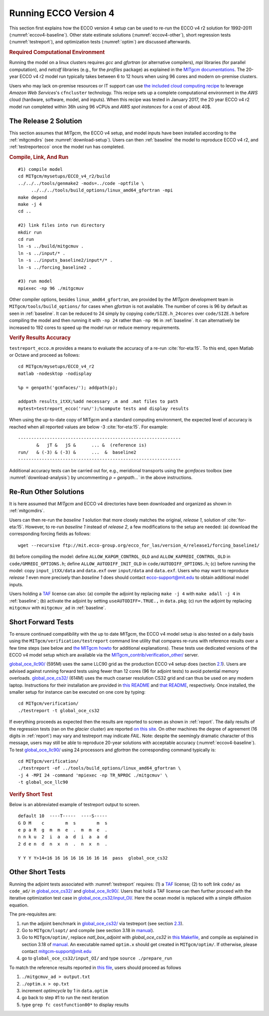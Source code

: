 
.. _runs:

Running ECCO Version 4
**********************

This section first explains how the ECCO version 4 setup can be used to re-run the ECCO v4 r2 solution for 1992–2011 (:numref:`eccov4-baseline`). Other state estimate solutions (:numref:`eccov4-other`), short regression tests (:numref:`testreport`), and optimization tests (:numref:`optim`) are discussed afterwards. 

.. _computers:

.. rubric:: Required Computational Environment

Running the model on a linux clusters requires `gcc` and `gfortran` (or alternative compilers), `mpi` libraries (for parallel computation), and `netcdf` libraries (e.g., for the `profiles` package) as explained in the `MITgcm documentations <http://mitgcm.org/public/docs.html>`__. The 20-year ECCO v4 r2 model run typically takes between 6 to 12 hours when using 96 cores and modern on-premise clusters.

Users who may lack on-premise resources or IT support can use `the included cloud computing recipe <https://github.com/gaelforget/ECCO_v4_r2/tree/master/example_scripts/>`__ to leverage `Amazon Web Services`'s ``cfncluster`` technology. This recipe sets up a complete computational environment in the `AWS` cloud (hardware, software, model, and inputs). When this recipe was tested in January 2017, the 20 year ECCO v4 r2 model run completed within 36h using 96 vCPUs and `AWS spot instances` for a cost of about 40$. 

.. _eccov4-baseline:

The Release 2 Solution
----------------------

This section assumes that `MITgcm`, the ECCO v4 setup, and model inputs have been installed according to the :ref:`mitgcmdirs` (see :numref:`download-setup`). Users can then :ref:`baseline` the model to reproduce ECCO v4 r2, and :ref:`testreportecco` once the model run has completed.

.. _baseline:

.. rubric:: Compile, Link, And Run

::

    #1) compile model
    cd MITgcm/mysetups/ECCO_v4_r2/build
    ../../../tools/genmake2 -mods=../code -optfile \
         ../../../tools/build_options/linux_amd64_gfortran -mpi
    make depend
    make -j 4
    cd ..

    #2) link files into run directory
    mkdir run
    cd run
    ln -s ../build/mitgcmuv .
    ln -s ../input/* .
    ln -s ../inputs_baseline2/input*/* .
    ln -s ../forcing_baseline2 .

    #3) run model
    mpiexec -np 96 ./mitgcmuv

Other compiler options, besides ``linux_amd64_gfortran``, are provided by the `MITgcm` development team in ``MITgcm/tools/build_options/`` for cases when `gfortran` is not available. The number of cores is 96 by default as seen in :ref:`baseline`. It can be reduced to 24 simply by copying ``code/SIZE.h_24cores`` over ``code/SIZE.h`` before compiling the model and then running it with ``-np 24`` rather than ``-np 96`` in :ref:`baseline`. It can alternatively be increased to 192 cores to speed up the model run or reduce memory requirements.

.. _testreportecco:

.. rubric:: Verify Results Accuracy

``testreport_ecco.m`` provides a means to evaluate the accuracy of a re-run :cite:`for-eta:15`. To this end, open Matlab or Octave and proceed as follows:

::


    cd MITgcm/mysetups/ECCO_v4_r2
    matlab -nodesktop -nodisplay

    %p = genpath('gcmfaces/'); addpath(p); 

    addpath results_itXX;%add necessary .m and .mat files to path
    mytest=testreport_ecco('run/');%compute tests and display results

When using the up-to-date copy of MITgcm and a standard computing environment, the expected level of accuracy is reached when all reported values are below -3 :cite:`for-eta:15`. For example:

::

    --------------------------------------------------------------
           &   jT &   jS &      ... &  (reference is)
    run/   & (-3) & (-3) &      ...  &  baseline2      
    --------------------------------------------------------------

Additional accuracy tests can be carried out for, e.g., meridional transports using the `gcmfaces` toolbox (see :numref:`download-analysis`) by uncommenting `p = genpath...`` in the above instructions.

.. _eccov4-other:

Re-Run Other Solutions
----------------------

It is here assumed that `MITgcm` and ECCO v4 directories have been downloaded and organized as shown in :ref:`mitgcmdirs`. 

Users can then re-run the `baseline 1` solution that more closely matches the original, `release 1`, solution of :cite:`for-eta:15`. However, to re-run `baseline 1` instead of `release 2`, a few modifications to the setup are needed: (a) download the corresponding forcing fields as follows:

::

    wget --recursive ftp://mit.ecco-group.org/ecco_for_las/version_4/release1/forcing_baseline1/

(b) before compiling the model: define ``ALLOW_KAPGM_CONTROL_OLD`` and
``ALLOW_KAPREDI_CONTROL_OLD`` in ``code/GMREDI_OPTIONS.h``;
define ``ALLOW_AUTODIFF_INIT_OLD`` in
``code/AUTODIFF_OPTIONS.h``; (c) before running the model: copy
``input_itXX/data`` and ``data.exf`` over ``input/data``
and ``data.exf``. 
Users who may want to reproduce `release 1` even more precisely than
`baseline 1` does should contact ecco-support@mit.edu to obtain
additional model inputs.

Users holding a `TAF <http://www.fastopt.de/>`__ license can also: 
(a) compile the adjoint by replacing ``make -j 4`` with ``make adall -j 4``
in :ref:`baseline`; (b) activate the adjoint by setting
``useAUTODIFF=.TRUE.,`` in ``data.pkg``; (c) run the adjoint by replacing
``mitgcmuv`` with ``mitgcmuv_ad`` in :ref:`baseline`.

.. _testreport:

Short Forward Tests
-------------------

To ensure continued compatibility with the up to date `MITgcm`, the ECCO v4 model setup is also tested on a daily basis using the ``MITgcm/verification/testreport`` command line utility that compares re-runs with reference results over a few time steps (see below and `the MITgcm howto <http://mitgcm.org/public/docs.html>`__ for additional explanations). These tests use dedicated versions of the ECCO v4 model setup which are available via the `MITgcm_contrib/verification_other/ <http://mitgcm.org/viewvc/MITgcm/MITgcm_contrib/verification_other/>`__ server.

`global_oce_llc90/ <http://mitgcm.org/viewvc/MITgcm/MITgcm_contrib/verification_other/global_oce_llc90/>`__ (595M) uses the same LLC90 grid as the production ECCO v4 setup does (section `2.1 <#eccov4-baseline>`__). Users are advised against running forward tests using fewer than 12 cores (96 for adjoint tests) to avoid potential memory overloads. `global_oce_cs32/ <http://mitgcm.org/viewvc/MITgcm/MITgcm_contrib/verification_other/global_oce_cs32/>`__ (614M) uses the much coarser resolution CS32 grid and can thus be used on any modern laptop. Instructions for their installation are provided in `this README <http://mitgcm.org/viewvc/*checkout*/MITgcm/MITgcm_contrib/verification_other/global_oce_llc90/README>`__ and `that README <http://mitgcm.org/viewvc/*checkout*/MITgcm/MITgcm_contrib/verification_other/global_oce_cs32/README>`__, respectively. Once installed, the smaller setup for instance can be executed on one core by typing:

::

    cd MITgcm/verification/
    ./testreport -t global_oce_cs32

If everything proceeds as expected then the results are reported to screen as shown in :ref:`report`. The daily results of the regression tests (ran on the `glacier` cluster) are reported `on this site <http://mitgcm.org/public/testing.html>`__. On other machines the degree of agreement (16 digits in :ref:`report`) may vary and testreport may indicate `FAIL`. Note: despite the seemingly dramatic character of this message, users may still be able to reproduce 20-year solutions with acceptable accuracy (:numref:`eccov4-baseline`). To test `global_oce_llc90/ <http://mitgcm.org/viewvc/MITgcm/MITgcm_contrib/verification_other/global_oce_llc90/>`__ using 24 processors and `gfortran` the corresponding command typically is:

::

    cd MITgcm/verification/
    ./testreport -of ../tools/build_options/linux_amd64_gfortran \
    -j 4 -MPI 24 -command 'mpiexec -np TR_NPROC ./mitgcmuv' \
    -t global_oce_llc90

.. _report:

.. rubric:: Verify Short Test

Below is an abbreviated example of testreport output to screen.

::

    default 10  ----T-----  ----S-----  
    G D M    c        m  s        m  s  
    e p a R  g  m  m  e  .  m  m  e  . 
    n n k u  2  i  a  a  d  i  a  a  d  
    2 d e n  d  n  x  n  .  n  x  n  . 

    Y Y Y Y>14<16 16 16 16 16 16 16 16  pass  global_oce_cs32

.. _optim:

Other Short Tests
-----------------

Running the adjoint tests associated with :numref:`testreport` requires: (1) a `TAF <http://www.fastopt.de/>`__ license; (2) to soft link ``code/`` as ``code_ad/`` in `global_oce_cs32/ <http://mitgcm.org/viewvc/MITgcm/MITgcm_contrib/verification_other/global_oce_cs32/>`__ and `global_oce_llc90/ <http://mitgcm.org/viewvc/MITgcm/MITgcm_contrib/verification_other/global_oce_llc90/>`__. Users that hold a TAF license can then further proceed with the iterative optimization test case in `global_oce_cs32/input_OI/ <http://mitgcm.org/viewvc/MITgcm/MITgcm_contrib/verification_other/global_oce_cs32/input_OI>`__. Here the ocean model is replaced with a simple diffusion equation.

The pre-requisites are:

#. run the adjoint benchmark in `global_oce_cs32/ <http://mitgcm.org/viewvc/MITgcm/MITgcm_contrib/verification_other/global_oce_cs32/>`__ via testreport (see section `2.3 <#testreport>`__).

#. Go to ``MITgcm/lsopt/`` and compile (see section 3.18 in `manual <http://mitgcm.org/public/r2_manual/latest/online_documents/manual.pdf>`__).

#. Go to ``MITgcm/optim/``, replace `natl_box_adjoint` with `global_oce_cs32` in `this Makefile <http://mitgcm.org/viewvc/MITgcm/optim/Makefile>`__, and compile as explained in section 3.18 of `manual <http://mitgcm.org/public/r2_manual/latest/online_documents/manual.pdf>`__. An executable named ``optim.x`` should get created in ``MITgcm/optim/``. If otherwise, please contact mitgcm-support@mit.edu

#. go to ``global_oce_cs32/input_OI/`` and type ``source ./prepare_run``

To match the reference results reported in `this file <http://mitgcm.org/viewvc/*checkout*/MITgcm/MITgcm_contrib/verification_other/global_oce_cs32/input_OI/README>`__, users should proceed as follows

#. ``./mitgcmuv_ad > output.txt``

#. ``./optim.x > op.txt``

#. increment `optimcycle` by 1 in ``data.optim``

#. go back to step #1 to run the next iteration

#. type ``grep fc costfunction00*`` to display results


